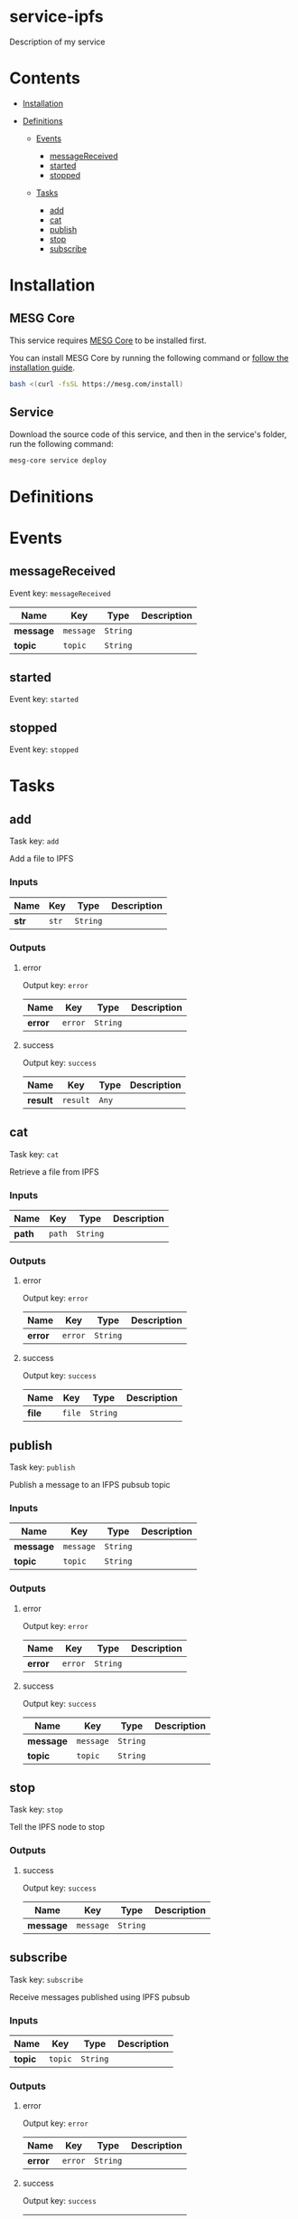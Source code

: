 * service-ipfs
  :PROPERTIES:
  :CUSTOM_ID: service-ipfs
  :END:

Description of my service

* Contents
  :PROPERTIES:
  :CUSTOM_ID: contents
  :END:

- [[#Installation][Installation]]
- [[#Definitions][Definitions]]

  - [[#Events][Events]]

    - [[#messagereceived][messageReceived]]
    - [[#started][started]]
    - [[#stopped][stopped]]

  - [[#Tasks][Tasks]]

    - [[#add][add]]
    - [[#cat][cat]]
    - [[#publish][publish]]
    - [[#stop][stop]]
    - [[#subscribe][subscribe]]

* Installation
  :PROPERTIES:
  :CUSTOM_ID: installation
  :END:

** MESG Core
   :PROPERTIES:
   :CUSTOM_ID: mesg-core
   :END:

This service requires [[https://github.com/mesg-foundation/core][MESG
Core]] to be installed first.

You can install MESG Core by running the following command or
[[https://docs.mesg.com/guide/start-here/installation.html][follow the
installation guide]].

#+BEGIN_SRC sh
    bash <(curl -fsSL https://mesg.com/install)
#+END_SRC

** Service
   :PROPERTIES:
   :CUSTOM_ID: service
   :END:

Download the source code of this service, and then in the service's
folder, run the following command:

#+BEGIN_SRC sh
    mesg-core service deploy
#+END_SRC

* Definitions
  :PROPERTIES:
  :CUSTOM_ID: definitions
  :END:

* Events
  :PROPERTIES:
  :CUSTOM_ID: events
  :END:

** messageReceived
   :PROPERTIES:
   :CUSTOM_ID: messagereceived
   :END:

Event key: =messageReceived=

| *Name*      | *Key*       | *Type*     | *Description*   |
|-------------+-------------+------------+-----------------|
| *message*   | =message=   | =String=   |                 |
| *topic*     | =topic=     | =String=   |                 |

** started
   :PROPERTIES:
   :CUSTOM_ID: started
   :END:

Event key: =started=

** stopped
   :PROPERTIES:
   :CUSTOM_ID: stopped
   :END:

Event key: =stopped=

* Tasks
  :PROPERTIES:
  :CUSTOM_ID: tasks
  :END:

** add
   :PROPERTIES:
   :CUSTOM_ID: add
   :END:

Task key: =add=

Add a file to IPFS

*** Inputs
    :PROPERTIES:
    :CUSTOM_ID: inputs
    :END:

| *Name*   | *Key*   | *Type*     | *Description*   |
|----------+---------+------------+-----------------|
| *str*    | =str=   | =String=   |                 |

*** Outputs
    :PROPERTIES:
    :CUSTOM_ID: outputs
    :END:

**** error
     :PROPERTIES:
     :CUSTOM_ID: error
     :END:

Output key: =error=

| *Name*    | *Key*     | *Type*     | *Description*   |
|-----------+-----------+------------+-----------------|
| *error*   | =error=   | =String=   |                 |

**** success
     :PROPERTIES:
     :CUSTOM_ID: success
     :END:

Output key: =success=

| *Name*     | *Key*      | *Type*   | *Description*   |
|------------+------------+----------+-----------------|
| *result*   | =result=   | =Any=    |                 |

** cat
   :PROPERTIES:
   :CUSTOM_ID: cat
   :END:

Task key: =cat=

Retrieve a file from IPFS

*** Inputs
    :PROPERTIES:
    :CUSTOM_ID: inputs-1
    :END:

| *Name*   | *Key*    | *Type*     | *Description*   |
|----------+----------+------------+-----------------|
| *path*   | =path=   | =String=   |                 |

*** Outputs
    :PROPERTIES:
    :CUSTOM_ID: outputs-1
    :END:

**** error
     :PROPERTIES:
     :CUSTOM_ID: error-1
     :END:

Output key: =error=

| *Name*    | *Key*     | *Type*     | *Description*   |
|-----------+-----------+------------+-----------------|
| *error*   | =error=   | =String=   |                 |

**** success
     :PROPERTIES:
     :CUSTOM_ID: success-1
     :END:

Output key: =success=

| *Name*   | *Key*    | *Type*     | *Description*   |
|----------+----------+------------+-----------------|
| *file*   | =file=   | =String=   |                 |

** publish
   :PROPERTIES:
   :CUSTOM_ID: publish
   :END:

Task key: =publish=

Publish a message to an IFPS pubsub topic

*** Inputs
    :PROPERTIES:
    :CUSTOM_ID: inputs-2
    :END:

| *Name*      | *Key*       | *Type*     | *Description*   |
|-------------+-------------+------------+-----------------|
| *message*   | =message=   | =String=   |                 |
| *topic*     | =topic=     | =String=   |                 |

*** Outputs
    :PROPERTIES:
    :CUSTOM_ID: outputs-2
    :END:

**** error
     :PROPERTIES:
     :CUSTOM_ID: error-2
     :END:

Output key: =error=

| *Name*    | *Key*     | *Type*     | *Description*   |
|-----------+-----------+------------+-----------------|
| *error*   | =error=   | =String=   |                 |

**** success
     :PROPERTIES:
     :CUSTOM_ID: success-2
     :END:

Output key: =success=

| *Name*      | *Key*       | *Type*     | *Description*   |
|-------------+-------------+------------+-----------------|
| *message*   | =message=   | =String=   |                 |
| *topic*     | =topic=     | =String=   |                 |

** stop
   :PROPERTIES:
   :CUSTOM_ID: stop
   :END:

Task key: =stop=

Tell the IPFS node to stop

*** Outputs
    :PROPERTIES:
    :CUSTOM_ID: outputs-3
    :END:

**** success
     :PROPERTIES:
     :CUSTOM_ID: success-3
     :END:

Output key: =success=

| *Name*      | *Key*       | *Type*     | *Description*   |
|-------------+-------------+------------+-----------------|
| *message*   | =message=   | =String=   |                 |

** subscribe
   :PROPERTIES:
   :CUSTOM_ID: subscribe
   :END:

Task key: =subscribe=

Receive messages published using IPFS pubsub

*** Inputs
    :PROPERTIES:
    :CUSTOM_ID: inputs-3
    :END:

| *Name*    | *Key*     | *Type*     | *Description*   |
|-----------+-----------+------------+-----------------|
| *topic*   | =topic=   | =String=   |                 |

*** Outputs
    :PROPERTIES:
    :CUSTOM_ID: outputs-4
    :END:

**** error
     :PROPERTIES:
     :CUSTOM_ID: error-3
     :END:

Output key: =error=

| *Name*    | *Key*     | *Type*     | *Description*   |
|-----------+-----------+------------+-----------------|
| *error*   | =error=   | =String=   |                 |

**** success
     :PROPERTIES:
     :CUSTOM_ID: success-4
     :END:

Output key: =success=

| *Name*    | *Key*     | *Type*     | *Description*   |
|-----------+-----------+------------+-----------------|
| *topic*   | =topic=   | =String=   |                 |
